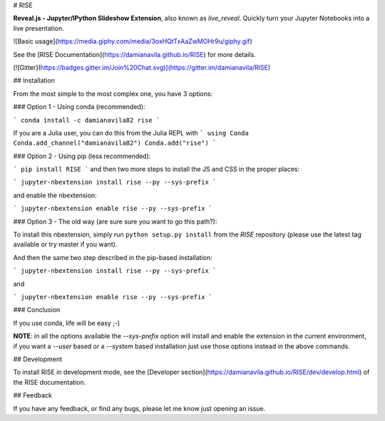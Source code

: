 # RISE

**Reveal.js - Jupyter/IPython Slideshow Extension**, also known as *live_reveal*.
Quickly turn your Jupyter Notebooks into a live presentation.

![Basic usage](https://media.giphy.com/media/3oxHQtTxAaZwMOHr9u/giphy.gif)

See the [RISE Documentation](https://damianavila.github.io/RISE) for more
details.

[![Gitter](https://badges.gitter.im/Join%20Chat.svg)](https://gitter.im/damianavila/RISE)

## Installation

From the most simple to the most complex one, you have 3 options:

### Option 1 - Using conda (recommended):

```
conda install -c damianavila82 rise
```

If you are a Julia user, you can do this from the Julia REPL with
```
using Conda
Conda.add_channel("damianavila82")
Conda.add("rise")
```

### Option 2 - Using pip (less recommended):

```
pip install RISE
```
and then two more steps to install the JS and CSS in the proper places:

```
jupyter-nbextension install rise --py --sys-prefix
```

and enable the nbextension:

```
jupyter-nbextension enable rise --py --sys-prefix
```

### Option 3 - The old way (are sure sure you want to go this path?):

To install this nbextension, simply run ``python setup.py install`` from the
*RISE* repository (please use the latest tag available or try master if you want).

And then the same two step described in the pip-based installation:

```
jupyter-nbextension install rise --py --sys-prefix
```

and

```
jupyter-nbextension enable rise --py --sys-prefix
```

### Conclusion

If you use conda, life will be easy ;-)

**NOTE**: in all the options available the `--sys-prefix` option will install and
enable the extension in the current environment, if you want a `--user` based or a
`--system` based installation just use those options instead in the above commands.

## Development

To install RISE in development mode, see the
[Developer section](https://damianavila.github.io/RISE/dev/develop.html) of the RISE
documentation.

## Feedback

If you have any feedback, or find any bugs, please let me know just opening
an issue.


